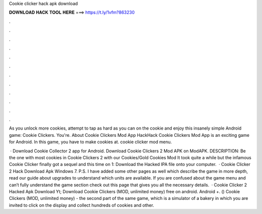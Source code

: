 Cookie clicker hack apk download



𝐃𝐎𝐖𝐍𝐋𝐎𝐀𝐃 𝐇𝐀𝐂𝐊 𝐓𝐎𝐎𝐋 𝐇𝐄𝐑𝐄 ===> https://t.ly/1vfm?863230



.



.



.



.



.



.



.



.



.



.



.



.

As you unlock more cookies, attempt to tap as hard as you can on the cookie and enjoy this insanely simple Android game: Cookie Clickers. You're. About Cookie Clickers Mod App HackHack Cookie Clickers Mod App is an exciting game for Android. In this game, you have to make cookies at. cookie clicker mod menu.

 · Download Cookie Collector 2 app for Android. Download Cookie Clickers 2 Mod APK on ModAPK. DESCRIPTION: Be the one with most cookies in Cookie Clickers 2 with our Cookies/Gold Cookies Mod It took quite a while but the infamous Cookie Clicker finally got a sequel and this time on  1: Download the Hacked IPA file onto your computer.  · Cookie Clicker 2 Hack Download Apk Windows 7. P.S. I have added some other pages as well which describe the game in more depth, read our guide about upgrades to understand which units are available. If you are confused about the game menu and can’t fully understand the game section check out this page that gives you all the necessary details.  · Cookie Clicker 2 Hacked Apk Download Yt; Download Cookie Clickers (MOD, unlimited money) free on android. Android +. () Cookie Clickers (MOD, unlimited money) - the second part of the same game, which is a simulator of a bakery in which you are invited to click on the display and collect hundreds of cookies and other.
